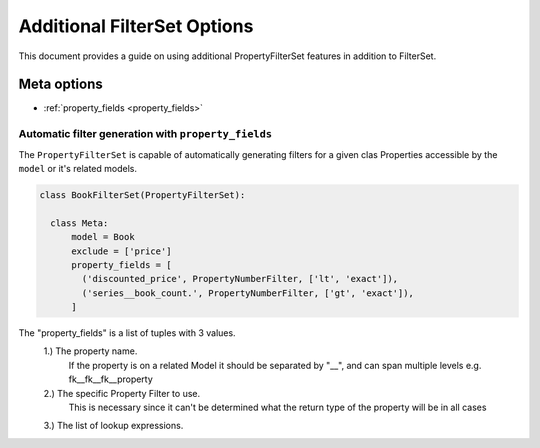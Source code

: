 ============================
Additional FilterSet Options
============================

This document provides a guide on using additional PropertyFilterSet features in
addition to FilterSet.

Meta options
------------

- :ref:`property_fields <property_fields>`


.. _property_fields:

Automatic filter generation with ``property_fields``
~~~~~~~~~~~~~~~~~~~~~~~~~~~~~~~~~~~~~~~~~~~~~~~~~~~~

The ``PropertyFilterSet`` is capable of automatically generating filters for a 
given clas Properties accessible by the ``model`` or it's related models.

.. code-block:: python

    class BookFilterSet(PropertyFilterSet):

      class Meta:
          model = Book
          exclude = ['price']
          property_fields = [
            ('discounted_price', PropertyNumberFilter, ['lt', 'exact']),
            ('series__book_count.', PropertyNumberFilter, ['gt', 'exact']),
          ]

The "property_fields" is a list of tuples with 3 values.
    1.) The property name. 
        If the property is on a related Model it should be separated by "__",
        and can span multiple levels e.g. fk__fk__fk__property
    2.) The specific Property Filter to use.
        This is necessary since it can't be determined what the return type
        of the property will be in all cases
    3.) The list of lookup expressions.
